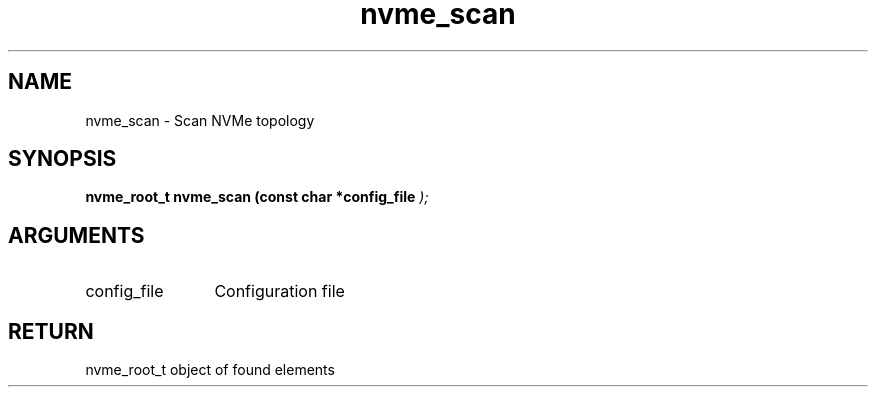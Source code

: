 .TH "nvme_scan" 9 "nvme_scan" "January 2023" "libnvme API manual" LINUX
.SH NAME
nvme_scan \- Scan NVMe topology
.SH SYNOPSIS
.B "nvme_root_t" nvme_scan
.BI "(const char *config_file "  ");"
.SH ARGUMENTS
.IP "config_file" 12
Configuration file
.SH "RETURN"
nvme_root_t object of found elements
